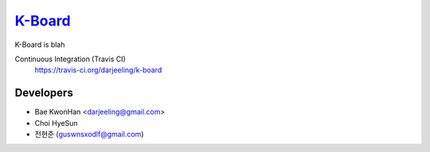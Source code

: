 
K-Board_
=====

K-Board is blah

Continuous Integration (Travis CI)
   https://travis-ci.org/darjeeling/k-board

      .. image:: https://secure.travis-ci.org/darjeeling/k-board.svg?branch=master
            :alt: Build Status
                  :target: https://travis-ci.org/darjeeling/k-board

Developers
-----
- Bae KwonHan <darjeeling@gmail.com>
- Choi HyeSun
- 전현준 (guswnsxodlf@gmail.com)
